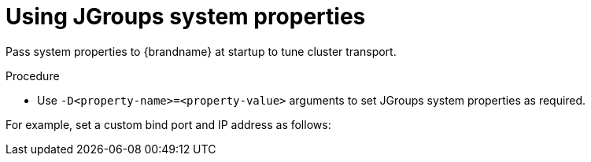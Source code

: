 [id='using-jgroups-system-properties_{context}']
= Using JGroups system properties

Pass system properties to {brandname} at startup to tune cluster transport.

.Procedure

* Use `-D<property-name>=<property-value>` arguments to set JGroups system properties as required.

For example, set a custom bind port and IP address as follows:

ifdef::embedded_caches[]
[source,options="nowrap",subs=attributes+]
----
$ java -cp ... -Djgroups.bind.port=1234 -Djgroups.bind.address=192.0.2.0
----

[NOTE]
====
When you embed {brandname} clusters in clustered {wildflybrandname} applications, JGroups system properties can clash or override each other.

For example, you do not set a unique bind address for either your {brandname} cluster or your {wildflybrandname} application.
In this case both {brandname} and your {wildflybrandname} application use the JGroups default property and attempt to form clusters using the same bind address.
====
endif::embedded_caches[]
ifdef::remote_caches[]
[source,options="nowrap",subs=attributes+]
----
$ bin/server.sh -Djgroups.bind.port=1234 -Djgroups.bind.address=192.0.2.0
----
endif::remote_caches[]
